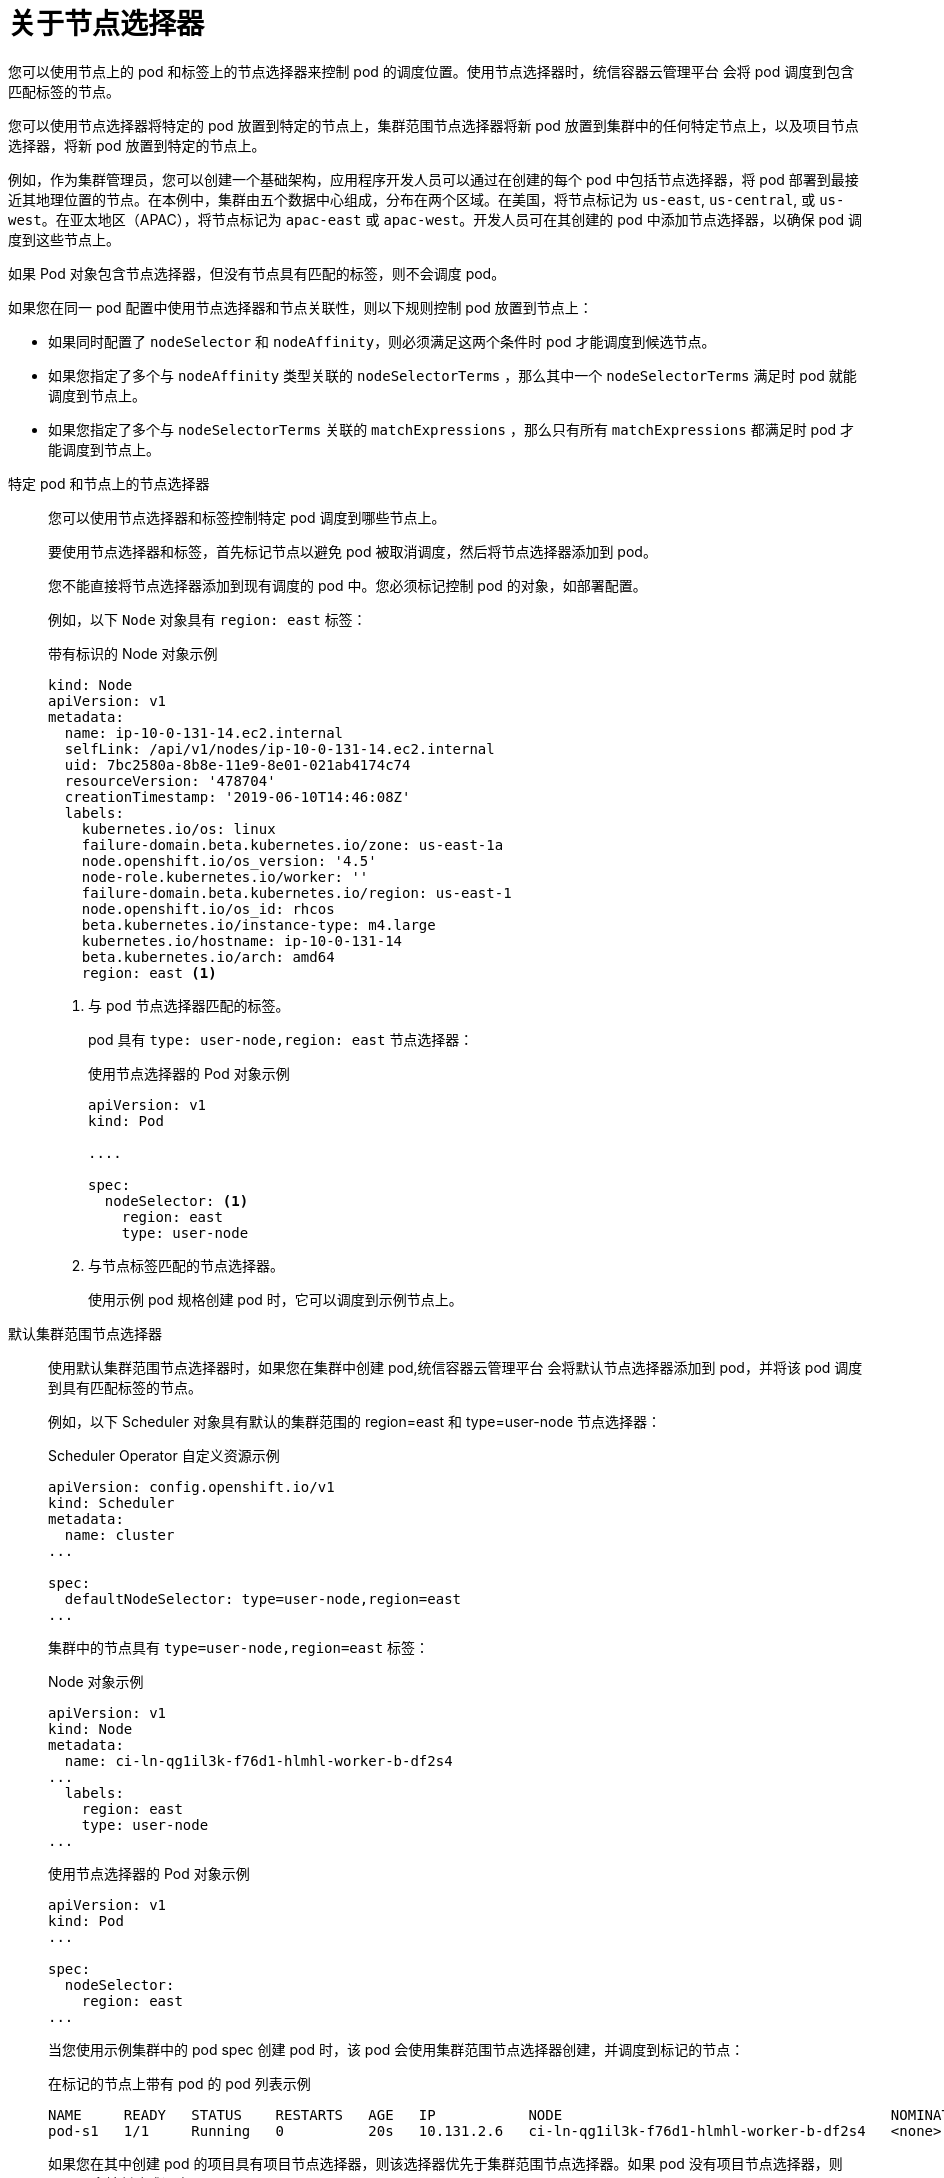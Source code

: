 // Module included in the following assemblies:
//
// * nodes/nodes-scheduler-node-selector.adoc

:_content-type: CONCEPT
[id="nodes-scheduler-node-selectors-about_{context}"]
= 关于节点选择器

您可以使用节点上的 pod 和标签上的节点选择器来控制 pod 的调度位置。使用节点选择器时，统信容器云管理平台 会将 pod 调度到包含匹配标签的节点。

您可以使用节点选择器将特定的 pod 放置到特定的节点上，集群范围节点选择器将新 pod 放置到集群中的任何特定节点上，以及项目节点选择器，将新 pod 放置到特定的节点上。

例如，作为集群管理员，您可以创建一个基础架构，应用程序开发人员可以通过在创建的每个 pod 中包括节点选择器，将 pod 部署到最接近其地理位置的节点。在本例中，集群由五个数据中心组成，分布在两个区域。在美国，将节点标记为 `us-east`, `us-central`, 或 `us-west`。在亚太地区（APAC），将节点标记为 `apac-east` 或 `apac-west`。开发人员可在其创建的 pod 中添加节点选择器，以确保 pod 调度到这些节点上。

如果 Pod 对象包含节点选择器，但没有节点具有匹配的标签，则不会调度 pod。

[重要]
====
如果您在同一 pod 配置中使用节点选择器和节点关联性，则以下规则控制 pod 放置到节点上：

* 如果同时配置了 `nodeSelector` 和 `nodeAffinity`，则必须满足这两个条件时 pod 才能调度到候选节点。

* 如果您指定了多个与 `nodeAffinity` 类型关联的 `nodeSelectorTerms` ，那么其中一个 `nodeSelectorTerms` 满足时 pod 就能调度到节点上。

* 如果您指定了多个与 `nodeSelectorTerms` 关联的 `matchExpressions` ，那么只有所有 `matchExpressions` 都满足时 pod 才能调度到节点上。
====

特定 pod 和节点上的节点选择器::
+
您可以使用节点选择器和标签控制特定 pod 调度到哪些节点上。
+
要使用节点选择器和标签，首先标记节点以避免 pod 被取消调度，然后将节点选择器添加到 pod。
+
[注意]
====
您不能直接将节点选择器添加到现有调度的 pod 中。您必须标记控制 pod 的对象，如部署配置。
====
+
例如，以下 `Node` 对象具有 `region: east` 标签：
+
.带有标识的 Node 对象示例
[source,yaml]
----
kind: Node
apiVersion: v1
metadata:
  name: ip-10-0-131-14.ec2.internal
  selfLink: /api/v1/nodes/ip-10-0-131-14.ec2.internal
  uid: 7bc2580a-8b8e-11e9-8e01-021ab4174c74
  resourceVersion: '478704'
  creationTimestamp: '2019-06-10T14:46:08Z'
  labels:
    kubernetes.io/os: linux
    failure-domain.beta.kubernetes.io/zone: us-east-1a
    node.openshift.io/os_version: '4.5'
    node-role.kubernetes.io/worker: ''
    failure-domain.beta.kubernetes.io/region: us-east-1
    node.openshift.io/os_id: rhcos
    beta.kubernetes.io/instance-type: m4.large
    kubernetes.io/hostname: ip-10-0-131-14
    beta.kubernetes.io/arch: amd64
    region: east <1>
----
<1> 与 pod 节点选择器匹配的标签。
+
pod 具有 `type: user-node,region: east` 节点选择器：
+
.使用节点选择器的 Pod 对象示例
[source,yaml]
----
apiVersion: v1
kind: Pod

....

spec:
  nodeSelector: <1>
    region: east
    type: user-node
----
<1> 与节点标签匹配的节点选择器。
+
使用示例 pod 规格创建 pod 时，它可以调度到示例节点上。

默认集群范围节点选择器::
+
使用默认集群范围节点选择器时，如果您在集群中创建 pod,统信容器云管理平台 会将默认节点选择器添加到 pod，并将该 pod 调度到具有匹配标签的节点。
+
例如，以下 Scheduler 对象具有默认的集群范围的 region=east 和 type=user-node 节点选择器：
+
.Scheduler Operator 自定义资源示例
[source,yaml]
----
apiVersion: config.openshift.io/v1
kind: Scheduler
metadata:
  name: cluster
...

spec:
  defaultNodeSelector: type=user-node,region=east
...
----
+
集群中的节点具有 `type=user-node,region=east` 标签：
+
.Node 对象示例
[source,yaml]
----
apiVersion: v1
kind: Node
metadata:
  name: ci-ln-qg1il3k-f76d1-hlmhl-worker-b-df2s4
...
  labels:
    region: east
    type: user-node
...
----
+
.使用节点选择器的 Pod 对象示例
[source,terminal]
----
apiVersion: v1
kind: Pod
...

spec:
  nodeSelector:
    region: east
...
----
+
当您使用示例集群中的 pod spec 创建 pod 时，该 pod 会使用集群范围节点选择器创建，并调度到标记的节点：
+
[source,terminal]
.在标记的节点上带有 pod 的 pod 列表示例
----
NAME     READY   STATUS    RESTARTS   AGE   IP           NODE                                       NOMINATED NODE   READINESS GATES
pod-s1   1/1     Running   0          20s   10.131.2.6   ci-ln-qg1il3k-f76d1-hlmhl-worker-b-df2s4   <none>           <none>
----
+
[注意]
====
如果您在其中创建 pod 的项目具有项目节点选择器，则该选择器优先于集群范围节点选择器。如果 pod 没有项目节点选择器，则 pod 不会被创建或调度。
====

[id="project-node-selectors_{context}"]
项目节点选择器::
+
使用项目节点选择器时，如果您在此项目中创建 pod,统信容器云管理平台 会将节点选择器添加到 pod，并将 pod 调度到具有匹配标签的节点。如果存在集群范围默认节点选择器，则以项目节点选择器为准。
+
例如，以下项目具有 `region=east` 节点选择器：
+
.Namespace 对象示例
[source,yaml]
----
apiVersion: v1
kind: Namespace
metadata:
  name: east-region
  annotations:
    openshift.io/node-selector: "region=east"
...
----
+
以下节点具有 `type=user-node,region=east` 标签：
+
.Node 对象示例
[source,yaml]
----
apiVersion: v1
kind: Node
metadata:
  name: ci-ln-qg1il3k-f76d1-hlmhl-worker-b-df2s4
...
  labels:
    region: east
    type: user-node
...
----
+
当您使用本例项目中的示例 pod 规格创建 pod 时，pod 会使用项目节点选择器创建，并调度到标记的节点：
+
.Pod 对象示例
[source,yaml]
----
apiVersion: v1
kind: Pod
metadata:
  namespace: east-region
...
spec:
  nodeSelector:
    region: east
    type: user-node
...
----
+
[source,terminal]
.E在标记的节点上带有 pod 的 pod 列表示例
----
NAME     READY   STATUS    RESTARTS   AGE   IP           NODE                                       NOMINATED NODE   READINESS GATES
pod-s1   1/1     Running   0          20s   10.131.2.6   ci-ln-qg1il3k-f76d1-hlmhl-worker-b-df2s4   <none>           <none>
----
+
如果 pod 包含不同的节点选择器，则项目中的 pod 不会被创建或调度。例如，如果您将以下 Pod 部署到示例项目中，则不会创建它：
+
.带有无效节点选择器的 Pod 对象示例
[source,yaml]
----
apiVersion: v1
kind: Pod
...

spec:
  nodeSelector:
    region: west

....
----
